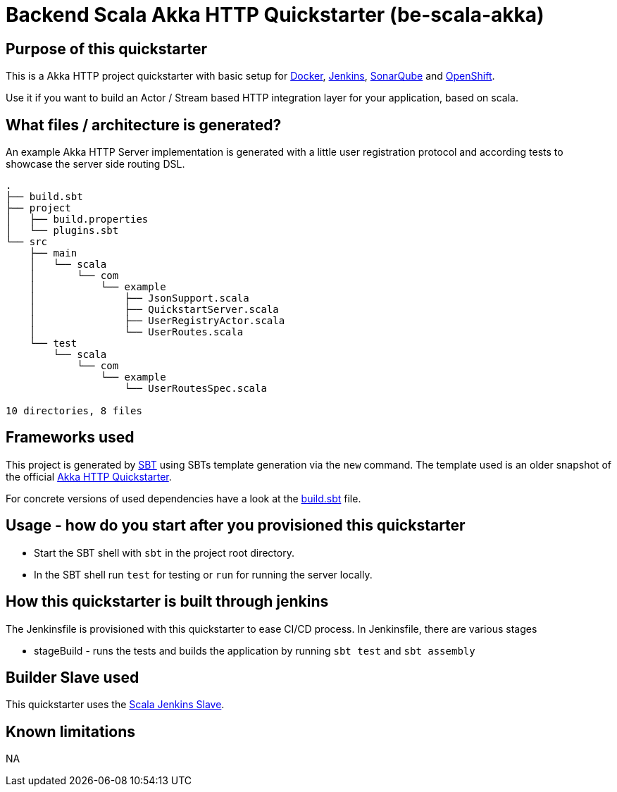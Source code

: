 = Backend Scala Akka HTTP Quickstarter (be-scala-akka)

== Purpose of this quickstarter

This is a Akka HTTP project quickstarter with basic setup for https://www.docker.com/[Docker], https://jenkins.io/[Jenkins], https://www.sonarqube.org/[SonarQube] and https://www.openshift.com/[OpenShift].

Use it if you want to build an Actor / Stream based HTTP integration layer for your application, based on scala.

== What files / architecture is generated?

An example Akka HTTP Server implementation is generated with a little user registration protocol and according tests to showcase the server side routing DSL.

----
.
├── build.sbt
├── project
│   ├── build.properties
│   └── plugins.sbt
└── src
    ├── main
    │   └── scala
    │       └── com
    │           └── example
    │               ├── JsonSupport.scala
    │               ├── QuickstartServer.scala
    │               ├── UserRegistryActor.scala
    │               └── UserRoutes.scala
    └── test
        └── scala
            └── com
                └── example
                    └── UserRoutesSpec.scala

10 directories, 8 files
----

== Frameworks used

This project is generated by https://www.scala-sbt.org/[SBT] using SBTs template generation via the `new` command.
The template used is an older snapshot of the official https://github.com/akka/akka-http-quickstart-scala.g8[Akka HTTP Quickstarter].

For concrete versions of used dependencies have a look at the https://github.com/opendevstack/ods-quickstarters/blob/master/boilerplates/be-scala-akka/akka-http-quickstart-scala.g8/src/main/g8/build.sbt[build.sbt] file.

== Usage - how do you start after you provisioned this quickstarter

* Start the SBT shell with `sbt` in the project root directory.
* In the SBT shell run `test` for testing or `run` for running the server locally.

== How this quickstarter is built through jenkins

The Jenkinsfile is provisioned with this quickstarter to ease CI/CD process.
In Jenkinsfile, there are various stages

* stageBuild - runs the tests and builds the application by running `sbt test` and `sbt assembly`

== Builder Slave used

This quickstarter uses the
https://github.com/opendevstack/ods-quickstarters/tree/master/common/jenkins-slaves/scala[Scala Jenkins Slave].

== Known limitations

NA
